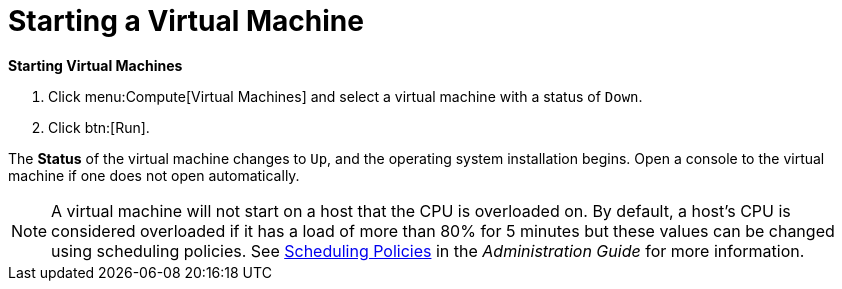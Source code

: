 [[Powering_on_a_virtual_machine]]
= Starting a Virtual Machine

*Starting Virtual Machines*

. Click menu:Compute[Virtual Machines] and select a virtual machine with a status of `Down`.
. Click btn:[Run].

The *Status* of the virtual machine changes to `Up`, and the operating system installation begins. Open a console to the virtual machine if one does not open automatically.

[NOTE]
====
A virtual machine will not start on a host that the CPU is overloaded on. By default, a host's CPU is considered overloaded if it has a load of more than 80% for 5 minutes but these values can be changed using scheduling policies. See link:{URL_virt_product_docs}administration_guide/#sect-Scheduling_Policies[Scheduling Policies] in the _Administration Guide_ for more information.
====




